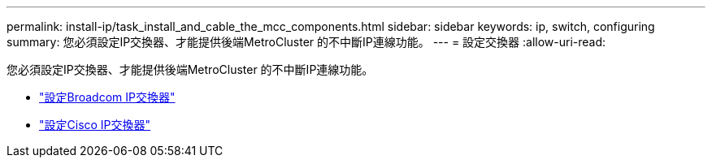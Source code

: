 ---
permalink: install-ip/task_install_and_cable_the_mcc_components.html 
sidebar: sidebar 
keywords: ip, switch, configuring 
summary: 您必須設定IP交換器、才能提供後端MetroCluster 的不中斷IP連線功能。 
---
= 設定交換器
:allow-uri-read: 


[role="lead"]
您必須設定IP交換器、才能提供後端MetroCluster 的不中斷IP連線功能。

* link:../install-ip/task_switch_config_broadcom.html["設定Broadcom IP交換器"]
* link:../install-ip/task_switch_config_broadcom.html["設定Cisco IP交換器"]


